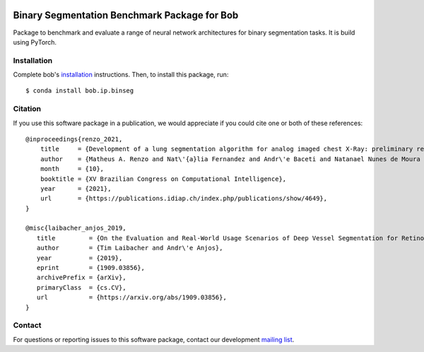 .. -*- coding: utf-8 -*-

.. image:: https://img.shields.io/badge/docs-v1.4.0-orange.svg
   :target: https://www.idiap.ch/software/bob/docs/bob/bob.ip.binseg/v1.4.0/index.html
.. image:: https://gitlab.idiap.ch/bob/bob.ip.binseg/badges/v1.4.0/pipeline.svg
   :target: https://gitlab.idiap.ch/bob/bob.ip.binseg/commits/v1.4.0
.. image:: https://gitlab.idiap.ch/bob/bob.ip.binseg/badges/v1.4.0/coverage.svg
   :target: https://www.idiap.ch/software/bob/docs/bob/bob.ip.binseg/v1.4.0/coverage/index.html
.. image:: https://img.shields.io/badge/gitlab-project-0000c0.svg
   :target: https://gitlab.idiap.ch/bob/bob.ip.binseg


===============================================
 Binary Segmentation Benchmark Package for Bob
===============================================

Package to benchmark and evaluate a range of neural network architectures for
binary segmentation tasks.  It is build using PyTorch.


Installation
------------

Complete bob's `installation`_ instructions. Then, to install this
package, run::

  $ conda install bob.ip.binseg


Citation
--------

If you use this software package in a publication, we would appreciate if you
could cite one or both of these references::

   @inproceedings{renzo_2021,
       title     = {Development of a lung segmentation algorithm for analog imaged chest X-Ray: preliminary results},
       author    = {Matheus A. Renzo and Nat\'{a}lia Fernandez and Andr\'e Baceti and Natanael Nunes de Moura Junior and Andr\'e Anjos},
       month     = {10},
       booktitle = {XV Brazilian Congress on Computational Intelligence},
       year      = {2021},
       url       = {https://publications.idiap.ch/index.php/publications/show/4649},
   }

   @misc{laibacher_anjos_2019,
      title         = {On the Evaluation and Real-World Usage Scenarios of Deep Vessel Segmentation for Retinography},
      author        = {Tim Laibacher and Andr\'e Anjos},
      year          = {2019},
      eprint        = {1909.03856},
      archivePrefix = {arXiv},
      primaryClass  = {cs.CV},
      url           = {https://arxiv.org/abs/1909.03856},
   }


Contact
-------

For questions or reporting issues to this software package, contact our
development `mailing list`_.


.. Place your references here:
.. _bob: https://www.idiap.ch/software/bob
.. _installation: https://www.idiap.ch/software/bob/install
.. _mailing list: https://www.idiap.ch/software/bob/discuss
